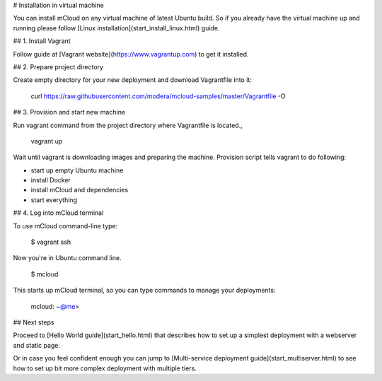 

# Installation in virtual machine

You can install mCloud on any virtual machine of latest Ubuntu build. So if you already have the virtual machine up and running please follow [Linux installation](start_install_linux.html) guide. 

## 1. Install Vagrant

Follow guide at [Vagrant website](https://www.vagrantup.com) to get it installed.

## 2. Prepare project directory

Create empty directory for your new deployment and download Vagrantfile into it:

    curl https://raw.githubusercontent.com/modera/mcloud-samples/master/Vagrantfile -O

## 3. Provision and start new machine

Run vagrant command from the project directory where Vagrantfile is located.,

    vagrant up

Wait until vagrant is downloading images and preparing the machine. Provision script tells vagrant to do following:

* start up empty Ubuntu machine
* install Docker
* install mCloud and dependencies
* start everything

## 4. Log into mCloud terminal

To use mCloud command-line type:

    $ vagrant ssh

Now you're in Ubuntu command line. 

    $ mcloud

This starts up mCloud terminal, so you can type commands to manage your deployments:

    mcloud: ~@me>

## Next steps

Proceed to [Hello World guide](start_hello.html) that describes how to set up a simplest deployment with a webserver and static page.

Or in case you feel confident enough you can jump to [Multi-service deployment guide](start_multiserver.html) to see how to set up bit more complex deployment with multiple tiers.


